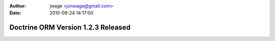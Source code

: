 :author: jwage <jonwage@gmail.com>
:date: 2010-08-24 14:17:00

===================================
Doctrine ORM Version 1.2.3 Released
===================================

